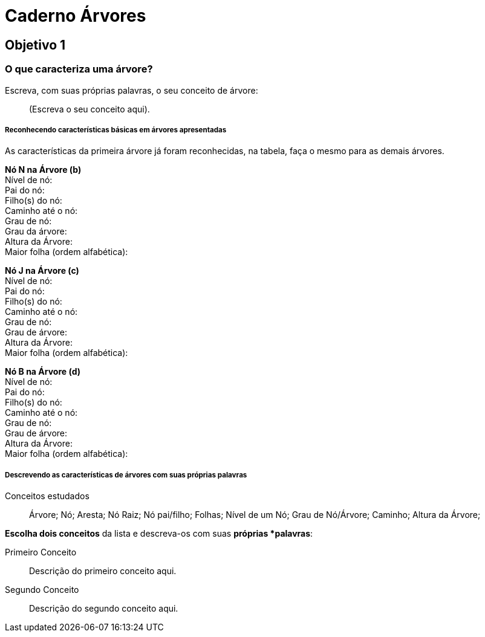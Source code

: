 = Caderno Árvores =

== Objetivo 1

=== O que caracteriza uma árvore?

Escreva, com suas próprias palavras, o seu conceito de árvore:

____

(Escreva o seu conceito aqui).

____

===== Reconhecendo características básicas em árvores apresentadas

As características da primeira árvore já foram reconhecidas, na
tabela, faça o mesmo para as demais árvores.

*Nó N na Árvore (b)* +
Nível de nó:  +
Pai do nó:  +
Filho(s) do nó:  +
Caminho até o nó: +
Grau de nó:  +
Grau da árvore: +
Altura da Árvore: +
Maior folha (ordem alfabética): +


*Nó J na Árvore (c)* +
Nível de nó:  +
Pai do nó:  +
Filho(s) do nó:  +
Caminho até o nó:  +
Grau de nó:  +
Grau de árvore:  +
Altura da Árvore:  +
Maior folha (ordem alfabética):  +


*Nó B na Árvore (d)* +
Nível de nó:  +
Pai do nó:  +
Filho(s) do nó:  +
Caminho até o nó:  +
Grau de nó:  +
Grau de árvore:  +
Altura da Árvore:  +
Maior folha (ordem alfabética): +


===== Descrevendo as características de árvores com suas próprias palavras


.Conceitos estudados
____

Árvore; Nó; Aresta; Nó Raiz; Nó pai/filho; Folhas; Nível de um Nó;
Grau de Nó/Árvore; Caminho; Altura da Árvore;

____

*Escolha dois conceitos* da lista e descreva-os com suas *próprias
*palavras*:

Primeiro Conceito::
Descrição do primeiro conceito aqui.

Segundo Conceito::
Descrição do segundo conceito aqui.
